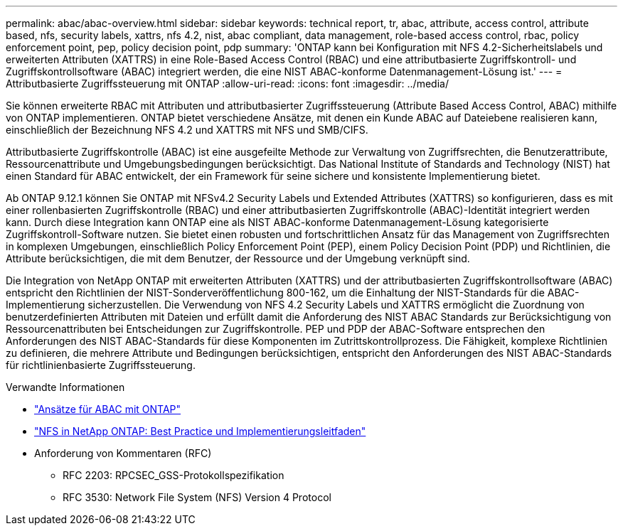 ---
permalink: abac/abac-overview.html 
sidebar: sidebar 
keywords: technical report, tr, abac, attribute, access control, attribute based, nfs, security labels, xattrs, nfs 4.2, nist, abac compliant, data management, role-based access control, rbac, policy enforcement point, pep, policy decision point, pdp 
summary: 'ONTAP kann bei Konfiguration mit NFS 4.2-Sicherheitslabels und erweiterten Attributen (XATTRS) in eine Role-Based Access Control (RBAC) und eine attributbasierte Zugriffskontroll- und Zugriffskontrollsoftware (ABAC) integriert werden, die eine NIST ABAC-konforme Datenmanagement-Lösung ist.' 
---
= Attributbasierte Zugriffssteuerung mit ONTAP
:allow-uri-read: 
:icons: font
:imagesdir: ../media/


[role="lead"]
Sie können erweiterte RBAC mit Attributen und attributbasierter Zugriffssteuerung (Attribute Based Access Control, ABAC) mithilfe von ONTAP implementieren. ONTAP bietet verschiedene Ansätze, mit denen ein Kunde ABAC auf Dateiebene realisieren kann, einschließlich der Bezeichnung NFS 4.2 und XATTRS mit NFS und SMB/CIFS.

Attributbasierte Zugriffskontrolle (ABAC) ist eine ausgefeilte Methode zur Verwaltung von Zugriffsrechten, die Benutzerattribute, Ressourcenattribute und Umgebungsbedingungen berücksichtigt. Das National Institute of Standards and Technology (NIST) hat einen Standard für ABAC entwickelt, der ein Framework für seine sichere und konsistente Implementierung bietet.

Ab ONTAP 9.12.1 können Sie ONTAP mit NFSv4.2 Security Labels und Extended Attributes (XATTRS) so konfigurieren, dass es mit einer rollenbasierten Zugriffskontrolle (RBAC) und einer attributbasierten Zugriffskontrolle (ABAC)-Identität integriert werden kann. Durch diese Integration kann ONTAP eine als NIST ABAC-konforme Datenmanagement-Lösung kategorisierte Zugriffskontroll-Software nutzen. Sie bietet einen robusten und fortschrittlichen Ansatz für das Management von Zugriffsrechten in komplexen Umgebungen, einschließlich Policy Enforcement Point (PEP), einem Policy Decision Point (PDP) und Richtlinien, die Attribute berücksichtigen, die mit dem Benutzer, der Ressource und der Umgebung verknüpft sind.

Die Integration von NetApp ONTAP mit erweiterten Attributen (XATTRS) und der attributbasierten Zugriffskontrollsoftware (ABAC) entspricht den Richtlinien der NIST-Sonderveröffentlichung 800-162, um die Einhaltung der NIST-Standards für die ABAC-Implementierung sicherzustellen. Die Verwendung von NFS 4.2 Security Labels und XATTRS ermöglicht die Zuordnung von benutzerdefinierten Attributen mit Dateien und erfüllt damit die Anforderung des NIST ABAC Standards zur Berücksichtigung von Ressourcenattributen bei Entscheidungen zur Zugriffskontrolle. PEP und PDP der ABAC-Software entsprechen den Anforderungen des NIST ABAC-Standards für diese Komponenten im Zutrittskontrollprozess. Die Fähigkeit, komplexe Richtlinien zu definieren, die mehrere Attribute und Bedingungen berücksichtigen, entspricht den Anforderungen des NIST ABAC-Standards für richtlinienbasierte Zugriffssteuerung.

.Verwandte Informationen
* link:../abac/abac-approaches.html["Ansätze für ABAC mit ONTAP"]
* link:https://www.netapp.com/media/10720-tr-4067.pdf["NFS in NetApp ONTAP: Best Practice und Implementierungsleitfaden"^]
* Anforderung von Kommentaren (RFC)
+
** RFC 2203: RPCSEC_GSS-Protokollspezifikation
** RFC 3530: Network File System (NFS) Version 4 Protocol




